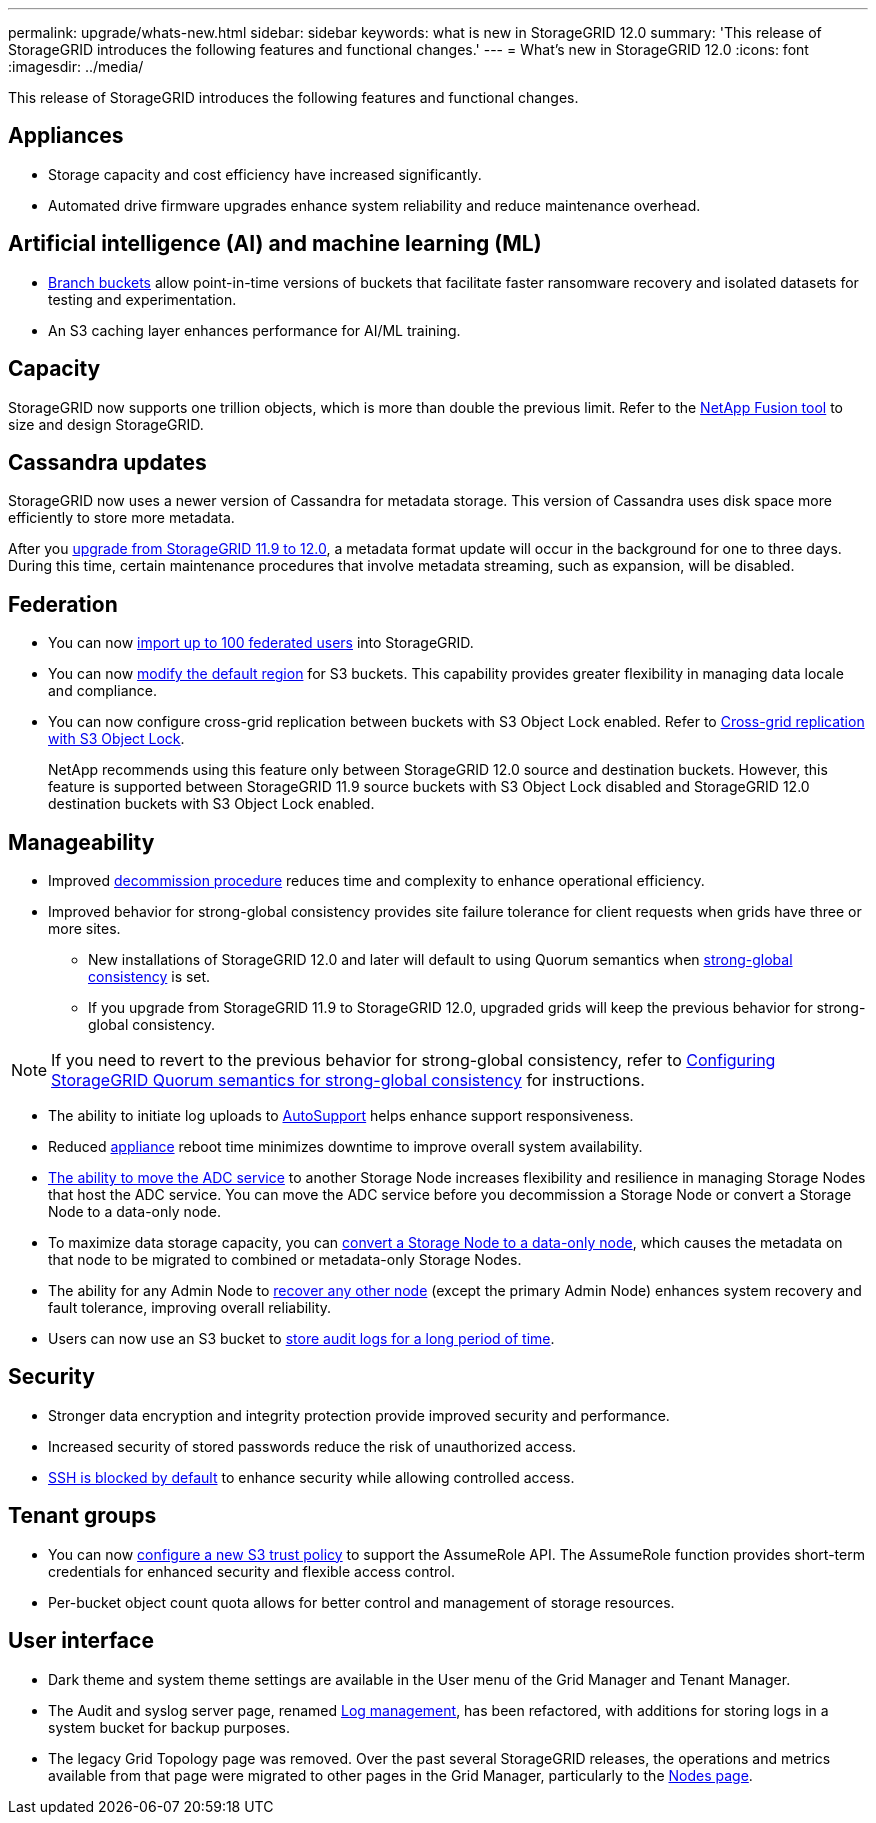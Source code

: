 ---
permalink: upgrade/whats-new.html
sidebar: sidebar
keywords: what is new in StorageGRID 12.0
summary: 'This release of StorageGRID introduces the following features and functional changes.'
---
= What's new in StorageGRID 12.0
:icons: font
:imagesdir: ../media/

[.lead]
This release of StorageGRID introduces the following features and functional changes.

== Appliances 
* Storage capacity and cost efficiency have increased significantly. 

* Automated drive firmware upgrades enhance system reliability and reduce maintenance overhead. 

== Artificial intelligence (AI) and machine learning (ML)
* link:../tenant/what-is-branch-bucket.html[Branch buckets] allow point-in-time versions of buckets that facilitate faster ransomware recovery and isolated datasets for testing and experimentation. 

* An S3 caching layer enhances performance for AI/ML training.

== Capacity
StorageGRID now supports one trillion objects, which is more than double the previous limit. Refer to the https://fusion.netapp.com/[NetApp Fusion tool^] to size and design StorageGRID. 

== Cassandra updates
StorageGRID now uses a newer version of Cassandra for metadata storage. This version of Cassandra uses disk space more efficiently to store more metadata.

After you link:../upgrade/index.html[upgrade from StorageGRID 11.9 to 12.0], a metadata format update will occur in the background for one to three days. During this time, certain maintenance procedures that involve metadata streaming, such as expansion, will be disabled.

== Federation 
* You can now link:../admin/managing-users.html#import-federated-users[import up to 100 federated users] into StorageGRID.

* You can now link:../ilm/configuring-regions-optional-and-s3-only.html[modify the default region] for S3 buckets. This capability provides greater flexibility in managing data locale and compliance. 

* You can now configure cross-grid replication between buckets with S3 Object Lock enabled. Refer to link:../admin/grid-federation-what-is-cross-grid-replication.html#cgr-with-ol[Cross-grid replication with S3 Object Lock].
+
NetApp recommends using this feature only between StorageGRID 12.0 source and destination buckets. However, this feature is supported between StorageGRID 11.9 source buckets with S3 Object Lock disabled and StorageGRID 12.0 destination buckets with S3 Object Lock enabled.

== Manageability 
* Improved link:../maintain/decommission-procedure.html[decommission procedure] reduces time and complexity to enhance operational efficiency.

* Improved behavior for strong-global consistency provides site failure tolerance for client requests when grids have three or more sites. 
** New installations of StorageGRID 12.0 and later will default to using Quorum semantics when link:../s3/consistency.html[strong-global consistency] is set.
** If you upgrade from StorageGRID 11.9 to StorageGRID 12.0, upgraded grids will keep the previous behavior for strong-global consistency.

NOTE: If you need to revert to the previous behavior for strong-global consistency, refer to https://kb.netapp.com/hybrid/StorageGRID/Object_Mgmt/Configuring_StorageGRID_quorum_semantics_for_strong-global_consistency[Configuring StorageGRID Quorum semantics for strong-global consistency^] for instructions.

* The ability to initiate log uploads to link:../admin/configure-autosupport-grid-manager.html[AutoSupport] helps enhance support responsiveness.

* Reduced https://docs.netapp.com/us-en/storagegrid-appliances/index.html[appliance^] reboot time minimizes downtime to improve overall system availability.

* link:../maintain/move-adc-service.html[The ability to move the ADC service] to another Storage Node increases flexibility and resilience in managing Storage Nodes that host the ADC service. You can move the ADC service before you decommission a Storage Node or convert a Storage Node to a data-only node.

* To maximize data storage capacity, you can link:../maintain/convert-to-data-only-node.html[convert a Storage Node to a data-only node], which causes the metadata on that node to be migrated to combined or metadata-only Storage Nodes.

* The ability for any Admin Node to link:../maintain/selecting-node-recovery-procedure.html[recover any other node] (except the primary Admin Node) enhances system recovery and fault tolerance, improving overall reliability.

* Users can now use an S3 bucket to link:../monitor/configure-log-management.html#use-a-bucket[store audit logs for a long period of time].

== Security 
* Stronger data encryption and integrity protection provide improved security and performance. 

* Increased security of stored passwords reduce the risk of unauthorized access. 

* link:../admin/manage-ssh-access.html[SSH is blocked by default] to enhance security while allowing controlled access.

== Tenant groups
* You can now link:../tenant/manage-groups.html[configure a new S3 trust policy] to support the AssumeRole API. The AssumeRole function provides short-term credentials for enhanced security and flexible access control.

* Per-bucket object count quota allows for better control and management of storage resources.

== User interface
* Dark theme and system theme settings are available in the User menu of the Grid Manager and Tenant Manager.

* The Audit and syslog server page, renamed link:../monitor/configure-log-management.html[Log management], has been refactored, with additions for storing logs in a system bucket for backup purposes.

* The legacy Grid Topology page was removed. Over the past several StorageGRID releases, the operations and metrics available from that page were migrated to other pages in the Grid Manager, particularly to the link:../monitor/viewing-nodes-page.html[Nodes page].
